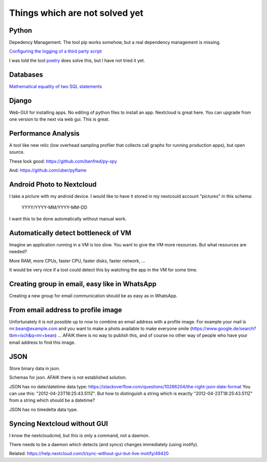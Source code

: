 Things which are not solved yet
###############################


Python
======

Depedency Management. The tool pip works somehow, but a real dependency management is missing.


`Configuring the logging of a third party script <https://stackoverflow.com/questions/29962525/configuring-the-logging-of-a-third-party-script>`_

I was told the tool `poetry <https://github.com/sdispater/poetry>`_ does solve this, but I have not tried it yet.

Databases
=========

`Mathematical equality of two SQL statements <https://dba.stackexchange.com/questions/96865/mathematical-equality-of-two-sql-statements>`_



Django
======

Web-GUI for installing apps. No editing of python files to install an app. Nextcloud is great here. You can upgrade from one version to the next via web gui. This is great.

Performance Analysis
====================

A tool like new relic (low overhead sampling profiler that collects call graphs for running production apps), but open source. 

These look good: https://github.com/benfred/py-spy

And: https://github.com/uber/pyflame


Android Photo to Nextcloud
==========================

I take a picture with my android device. I would like to have it stored in my nextcould account "pictures" in this schema: 

    YYYY/YYYY-MM/YYYY-MM-DD

I want this to be done automatically without manual work.

Automatically detect bottleneck of VM
=====================================

Imagine an application running in a VM is too slow.
You want to give the VM more resources.
But what resources are needed?

More RAM, more CPUs, faster CPU, faster disks,
faster network, ...

It would be very nice if a tool could detect this
by watching the app in the VM for some time.


Creating group in email, easy like in WhatsApp
==============================================

Creating a new group for email communication should
be as easy as in WhatsApp.

From email address to profile image
===================================

Unfortunately it is not possible up to now to combine an email address with
a profile image.
For example your mail is mr.bean@example.com and you want to make a photo available
to make everyone smile (https://www.google.de/search?tbm=isch&q=mr+bean) ... AFAIK
there is no way to publish this, and of course no other way of people who have your
email address to find this image.

JSON
====

Store binary data in json.

Schemas for json. AFAIK there is not established solution.

JSON has no date/datetime data type: https://stackoverflow.com/questions/10286204/the-right-json-date-format
You can use this: "2012-04-23T18:25:43.511Z". But how to distinguish a string which is exactly "2012-04-23T18:25:43.511Z" from a string
which should be a datetime?

JSON has no timedelta data type.

Syncing Nextcloud without GUI
=============================

I know the nextcloudcmd, but this is only a command, not a daemon.

There needs to be a daemon which detects (and syncs) changes immediately (using inotify).

Related: https://help.nextcloud.com/t/sync-without-gui-but-live-inotify/49420

